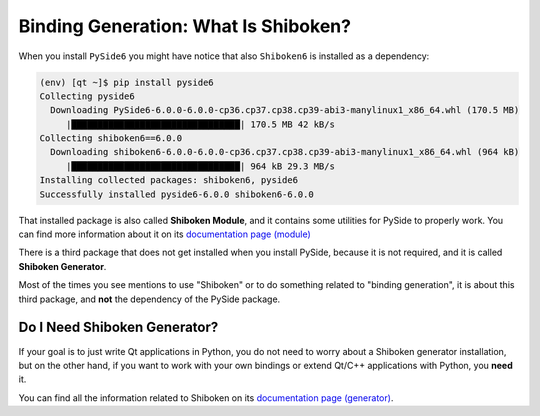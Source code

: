 .. _whatisshiboken:

Binding Generation: What Is Shiboken?
=====================================

When you install ``PySide6`` you might have notice that also ``Shiboken6``
is installed as a dependency:

.. code-block:: bash

    (env) [qt ~]$ pip install pyside6
    Collecting pyside6
      Downloading PySide6-6.0.0-6.0.0-cp36.cp37.cp38.cp39-abi3-manylinux1_x86_64.whl (170.5 MB)
         |████████████████████████████████| 170.5 MB 42 kB/s
    Collecting shiboken6==6.0.0
      Downloading shiboken6-6.0.0-6.0.0-cp36.cp37.cp38.cp39-abi3-manylinux1_x86_64.whl (964 kB)
         |████████████████████████████████| 964 kB 29.3 MB/s
    Installing collected packages: shiboken6, pyside6
    Successfully installed pyside6-6.0.0 shiboken6-6.0.0

That installed package is also called **Shiboken Module**, and it contains
some utilities for PySide to properly work.
You can find more information about it on its
`documentation page (module) <https://doc.qt.io/qtforpython/shiboken6/shibokenmodule.html>`_

There is a third package that does not get installed when you install PySide,
because it is not required, and it is called **Shiboken Generator**.

Most of the times you see mentions to use "Shiboken" or to do something
related to "binding generation", it is about this third package, and **not**
the dependency of the PySide package.

Do I Need Shiboken Generator?
-----------------------------

If your goal is to just write Qt applications in Python,
you do not need to worry about a Shiboken generator installation,
but on the other hand, if you want to work with your own bindings
or extend Qt/C++ applications with Python, you **need** it.

You can find all the information related to Shiboken on its
`documentation page (generator) <https://doc.qt.io/qtforpython/shiboken6/>`_.
